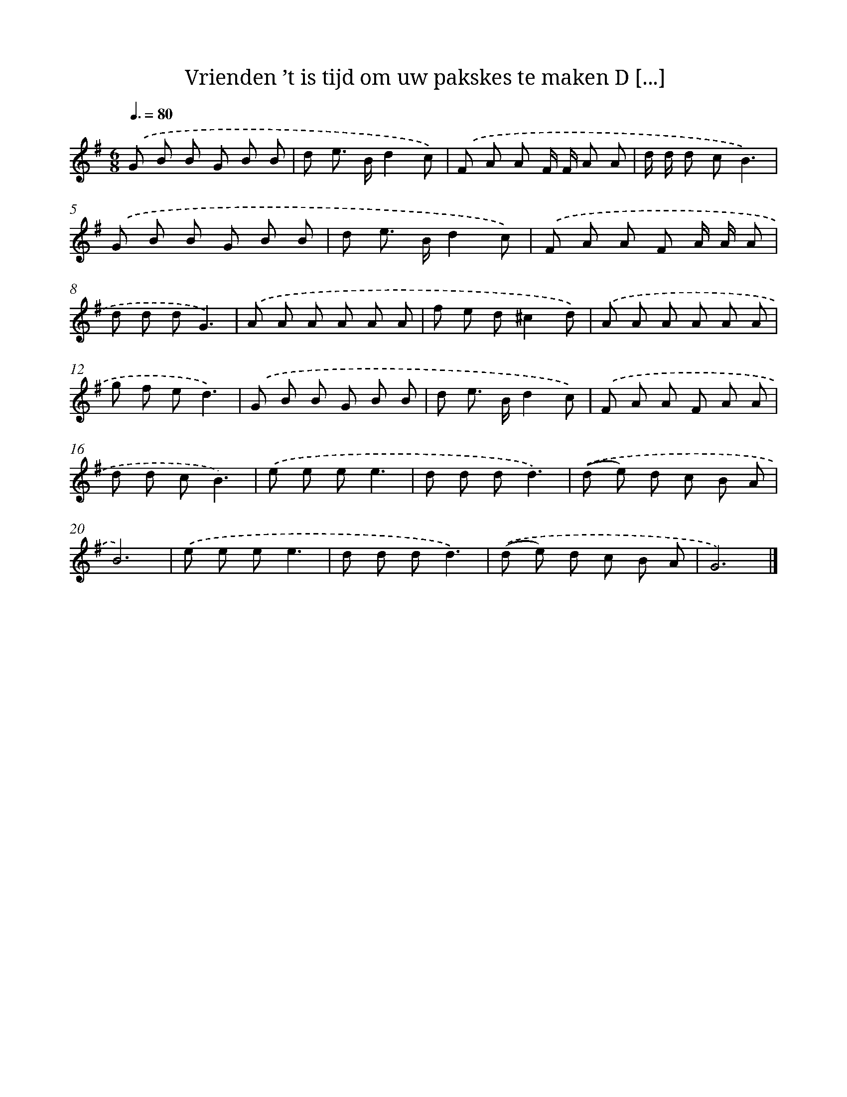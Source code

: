 X: 4067
T: Vrienden ’t is tijd om uw pakskes te maken D [...]
%%abc-version 2.0
%%abcx-abcm2ps-target-version 5.9.1 (29 Sep 2008)
%%abc-creator hum2abc beta
%%abcx-conversion-date 2018/11/01 14:36:06
%%humdrum-veritas 32034647
%%humdrum-veritas-data 3697327839
%%continueall 1
%%barnumbers 0
L: 1/8
M: 6/8
Q: 3/8=80
K: G clef=treble
.('G B B G B B |
d e> Bd2c) |
.('F A A F/ F/ A A |
d/ d/ d cB3) |
.('G B B G B B |
d e> Bd2c) |
.('F A A F A/ A/ A |
d d dG3) |
.('A A A A A A |
f e d^c2d) |
.('A A A A A A |
g f ed3) |
.('G B B G B B |
d e> Bd2c) |
.('F A A F A A |
d d cB3) |
.('e e ee3 |
d d dd3) |
.('(d e) d c B A |
B6) |
.('e e ee3 |
d d dd3) |
.('(d e) d c B A |
G6) |]
